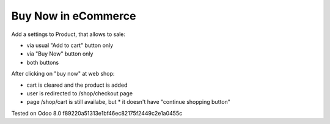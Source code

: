 ======================
 Buy Now in eCommerce
======================

Add a settings to Product, that allows to sale:

* via usual "Add to cart" button only
* via "Buy Now" button only
* both buttons

After clicking on "buy now" at web shop:

* cart is cleared and the product is added
* user is redirected to /shop/checkout page
* page /shop/cart is still availabe, but
  * it doesn't have "continue shopping button"

Tested on Odoo 8.0 f89220a51313e1bf46ec82175f2449c2e1a0455c
